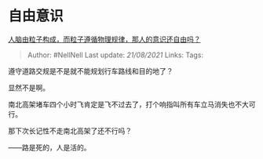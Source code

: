 * 自由意识
  :PROPERTIES:
  :CUSTOM_ID: 自由意识
  :END:

[[https://www.zhihu.com/question/450868629/answer/1957387086][人脑由粒子构成，而粒子遵循物理规律，那人的意识还自由吗？]]

#+BEGIN_QUOTE
  Author: #NellNell Last update: /21/08/2021/ Links: Tags:
#+END_QUOTE

遵守道路交规是不是就不能规划行车路线和目的地了？

显然不是啊。

南北高架堵车四个小时飞肯定是飞不过去了，打个响指叫所有车立马消失也不大可行。

那下次长记性不走南北高架了还不行吗？

------路是死的，人是活的。
